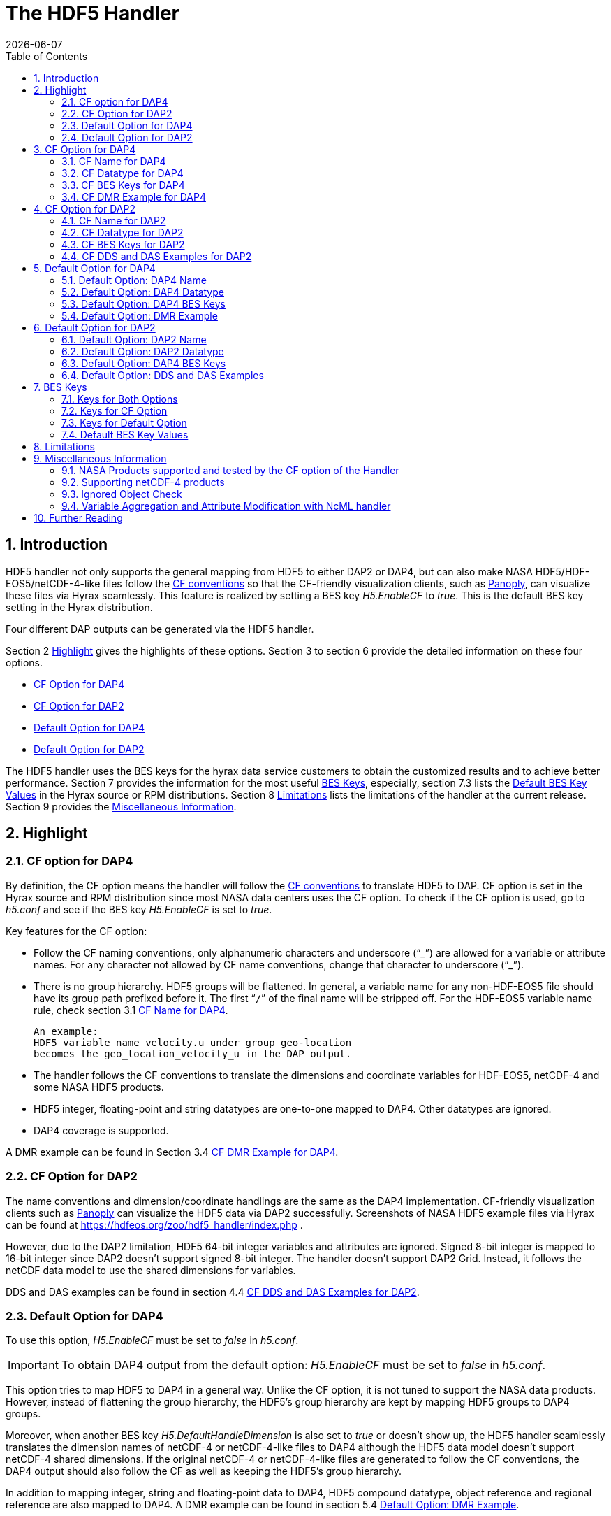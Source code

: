 = The HDF5 Handler
:Kent Yang <myang6@hdfgroup.org>:
{docdate}
:numbered:
:toc:

== Introduction

HDF5 handler not only supports the general mapping from HDF5 to either DAP2 or DAP4, but can also make NASA HDF5/HDF-EOS5/netCDF-4-like files follow the https://cfconventions.org/[CF conventions] so that the CF-friendly visualization clients, such as  https://www.giss.nasa.gov/tools/panoply/[Panoply], can visualize these files via Hyrax seamlessly. This feature is realized by setting a BES key _H5.EnableCF_ to _true_.  This is the default BES key setting in the Hyrax distribution.  

Four different DAP outputs can be generated via the HDF5 handler. 

Section 2 <<Highlight>> gives the highlights of these options. Section 3 to section 6 provide the detailed information on these four options.  

* <<CF Option for DAP4>>
* <<CF Option for DAP2>>
* <<Default Option for DAP4>>
* <<Default Option for DAP2>>

The HDF5 handler uses the BES keys for the hyrax data service customers to obtain the customized results and to achieve better performance. Section 7 provides the information for the most useful <<BES Keys>>, especially, section 7.3 lists the <<Default BES Key Values>> in the Hyrax source or RPM distributions. Section 8 <<Limitations>> lists the limitations of the handler at the current release. Section 9 provides the <<Miscellaneous Information>>. 


== Highlight

=== CF option for DAP4 
By definition, the CF option means the handler will follow the https://cfconventions.org/[CF conventions] to translate HDF5 to DAP. CF option is set in the Hyrax source and RPM distribution since most NASA data centers uses the CF option. To check if the CF option is used, go to _h5.conf_ and see if the BES key _H5.EnableCF_ is set to _true_.  

Key features for the CF option:

* Follow the CF naming conventions, only alphanumeric characters and underscore ("`_`") are allowed for a variable or attribute names. For any character not allowed by CF name conventions, change that character to underscore ("`_`").
* There is no group hierarchy. HDF5 groups will be flattened. In general, a variable name for any non-HDF-EOS5 file should have its group path prefixed before it. The first “`/`” of the final name will be stripped off. For the HDF-EOS5 variable name rule, check section 3.1 <<CF Name for DAP4>>. 
+
----
An example:
HDF5 variable name velocity.u under group geo-location  
becomes the geo_location_velocity_u in the DAP output. 
----
* The handler follows the CF conventions to translate the dimensions and coordinate variables for 
HDF-EOS5, netCDF-4 and some NASA HDF5 products. 
* HDF5 integer, floating-point and string datatypes are one-to-one mapped to DAP4. Other datatypes are ignored. 
* DAP4 coverage is supported. 

A DMR example can be found in Section 3.4 <<CF DMR Example for DAP4>>. 

=== CF Option for DAP2

The name conventions and dimension/coordinate handlings are the same as the DAP4 implementation. CF-friendly visualization clients such as https://www.giss.nasa.gov/tools/panoply/[Panoply] can visualize the HDF5 data via DAP2 successfully. Screenshots of NASA HDF5 example files via Hyrax can be found at https://hdfeos.org/zoo/hdf5_handler/index.php . 

However, due to the DAP2 limitation, HDF5 64-bit integer variables and attributes are ignored. Signed 8-bit integer is mapped to 16-bit integer since DAP2 doesn’t support signed 8-bit integer.  The handler doesn’t support DAP2 Grid. Instead, it follows the netCDF data model to use the shared dimensions for variables. 

DDS and DAS examples can be found in section 4.4 <<CF DDS and DAS Examples for DAP2>>.

=== Default Option for DAP4

To use this option, _H5.EnableCF_ must be set to _false_ in _h5.conf_. 

IMPORTANT: To obtain DAP4 output from the default option: _H5.EnableCF_ must be set to __false__ in _h5.conf_. 

This option tries to map HDF5 to DAP4 in a general way. Unlike the CF option, it is not tuned to support the NASA data products. However, instead of flattening the group hierarchy, the HDF5’s group hierarchy are kept by mapping HDF5 groups to DAP4 groups.

Moreover, when another BES key _H5.DefaultHandleDimension_ is also set to _true_ or doesn't show up, the HDF5 handler seamlessly translates the dimension names of netCDF-4 or netCDF-4-like files to DAP4 although the HDF5 data model doesn't support netCDF-4 shared dimensions. If the original netCDF-4 or netCDF-4-like files are generated to follow the CF conventions, the DAP4 output should also follow the CF as well as keeping the HDF5’s group hierarchy. 

// Later: may add a panoply example at hdfeos.org.

In addition to mapping integer, string and floating-point data to DAP4, HDF5 compound datatype, object reference and regional reference are also mapped to DAP4.  A DMR example can be found in section 5.4 <<Default Option: DMR Example>>.

=== Default Option for DAP2

To use this option, _H5.EnableCF_ must be set to _false_ in _h5.conf_. The BES key _H5.DefaultHandleDimension_ has no effect for this option. 

IMPORTANT: To obtain DAP2 output from the default option: _H5.EnableCF_ must be set to _false_ in _h5.conf_. 

HDF5 signed 8-bit integer maps to signed 16-bit integer. 64-bit integer mapping is ignored. 

The HDF5 group hierarchy information is kept in a special DAS container _HDF_ROOT_GROUP_.  The full path of an HDF5 variable is kept as an attribute. DDS and DAS Examples can be found in section 6.4 <<Default Option: DDS and DAS Examples>>. 


== CF Option for DAP4

=== CF Name for DAP4
Other than the general name conventions described in section 2.1 <<CF Option for DAP4>>, variable names of an HDF-EOS5 multi-grid/multi-swath/multi-zonal-average file have the corresponding grid/swath/zonal-average names prefixed before the field names. Variable names of an HDF-EOS5 single grid/swath/zonal-average just use the corresponding field names. The grid/swath/zonal-average names are ignored. 

The original name and the full path of an HDF5 variable are preserved as DAP4 attributes.  A BES key can be used to turn on/off these attributes. See section 7 <<BES Keys>> for more information. Furthermore, For the HDF-EOS5 products,  the original dimension names associated with the variable are also preserved as a DAP4 attribute. This is because the HDF-EOS5 provides the dimension names and those dimension names may be changed in DAP4 output in order to follow the CF conventions. 

Although rarely happened in NASA HDF5 products, by following the CF name conventions, it is possible that the DAP4 variables mapped from HDF5 may share the same name and then causes an error.  To avoid this issue, the handler implements a feature to avoid this kind of name clashing. A suffix like "`_1`" is added to the the duplicated variable name. Since this rarely happens and keeping track of the name status may be expensive, a BES key is used for Hyrax service customers to turn on/off this feature. 

=== CF Datatype for DAP4

The following table lists the mapping from HDF5 to DAP4 for the CF option. 

. **HDF5 Datatype to DAP4 for CF Option**
[width="100%",cols="33%,33%,34%",options="header",]
|=======================================================================
|HDF5 data type |DAP4 data name |Notes
|8-bit unsigned integer |Byte |

|8-bit signed integer |Int8|

|16-bit unsigned integer |UInt16 |

|16-bit signed integer |Int16 |

|32-bit unsigned integer |UInt32 |

|32-bit signed integer |Int32 |

|64-bit unsigned integer |UInt64|

|64-bit signed integer |Int64 |

|32-bit floating point |Float32 |

|64-bit floating point |Float64 |

|String |String |

|Other datatypes |N/A | The handler ignores the mapping of the following datatypes: HDF5 compound, object and region references, variable length(excluding variable length string), enum,opaque, bitfield and time. |


|=======================================================================

=== CF BES Keys for DAP4

The following two BES keys should be set to _true_ to carry out the mapping of HDF5 to DAP4. In the current release,
the handler is set to run these keys as _true_ even if these two keys are omitted. For detailed description of these two keys, check section 7.1 <<Keys for Both Options>> and section 7.2 <<Keys for CF Option>>. 

----
H5.EnableCF=true
H5.EnableCFDMR=true
----

The following BES keys are also important either for performance or for correctly representing the coordinate variables. Hyrax service customers should carefully check the descriptions of these key values before changing them. The detailed description can be found at section 7.1 <<Keys for Both Options>> and 7.2 <<Keys for CF Option>>. As software improves, some settings may get changed. So hyrax service customers are encouraged to frequently check the latest https://github.com/OPENDAP/bes/blob/master/modules/hdf5_handler/README[README] and comments at the HDF5 handler configuration file https://github.com/OPENDAP/bes/blob/master/modules/hdf5_handler/h5.conf.in[h5.conf.in] at github. 

----
H5.EnableDropLongString=true
H5.EnableAddPathAttrs=true
H5.ForceFlattenNDCoorAttr=true
H5.EnableCoorattrAddPath=true
H5.MetaDataMemCacheEntries=1000
H5.EnableEOSGeoCacheFile=false
----

More BES keys and their descriptions can also be found at section 7.2 <<Keys for CF Option>>.

=== CF DMR Example for DAP4

An __h5ls__ header of an HDF-EOS5 grid file __grid_1_2d.h5__ is as follows: 
----
/                        Group
/HDFEOS                  Group
/HDFEOS/ADDITIONAL       Group
/HDFEOS/ADDITIONAL/FILE_ATTRIBUTES Group
/HDFEOS/GRIDS            Group
/HDFEOS/GRIDS/GeoGrid    Group
/HDFEOS/GRIDS/GeoGrid/Data\ Fields   Group
/HDFEOS/GRIDS/GeoGrid/Data\ Fields/temperature Dataset {4, 8}
    Attribute: units scalar
        Type:      1-byte null-terminated ASCII string
        Data:  "K"
/HDFEOS\ INFORMATION     Group
    Attribute: HDFEOSVersion scalar
        Type:      32-byte null-terminated ASCII string
        Data:  "HDFEOS_5.1.13"
/HDFEOS\ INFORMATION/StructMetadata.0 Dataset {SCALAR}
----

The corresponding DMR is:
----
<?xml version="1.0" encoding="ISO-8859-1"?>
<Dataset xmlns="http://xml.opendap.org/ns/DAP/4.0#" dapVersion="4.0" dmrVersion="1.0" name="grid_1_2d.h5">
    <Dimension name="lon" size="8"/>
    <Dimension name="lat" size="4"/>
    <Float32 name="lon">
        <Dim name="/lon"/>
        <Attribute name="units" type="String">
            <Value>degrees_east</Value>
        </Attribute>
    </Float32>
    <Float32 name="lat">
        <Dim name="/lat"/>
        <Attribute name="units" type="String">
            <Value>degrees_north</Value>
        </Attribute>
    </Float32>
    <Float32 name="temperature">
        <Dim name="/lat"/>
        <Dim name="/lon"/>
        <Attribute name="units" type="String">
            <Value>K</Value>
        </Attribute>
        <Attribute name="origname" type="String">
            <Value>temperature</Value>
        </Attribute>
        <Attribute name="fullnamepath" type="String">
            <Value>/HDFEOS/GRIDS/GeoGrid/Data Fields/temperature</Value>
        </Attribute>
        <Attribute name="orig_dimname_list" type="String">
            <Value>YDim XDim</Value>
        </Attribute>
        <Map name="/lat"/>
        <Map name="/lon"/>
    </Float32>
    <String name="StructMetadata_0">
        <Attribute name="origname" type="String">
            <Value>StructMetadata.0</Value>
        </Attribute>
        <Attribute name="fullnamepath" type="String">
            <Value>/HDFEOS INFORMATION/StructMetadata.0</Value>
        </Attribute>
    </String>
    <Attribute name="HDFEOS" type="Container"/>
    <Attribute name="HDFEOS_ADDITIONAL" type="Container"/>
    <Attribute name="HDFEOS_ADDITIONAL_FILE_ATTRIBUTES" type="Container"/>
    <Attribute name="HDFEOS_GRIDS" type="Container"/>
    <Attribute name="HDFEOS_GRIDS_GeoGrid" type="Container"/>
    <Attribute name="HDFEOS_GRIDS_GeoGrid_Data_Fields" type="Container"/>
    <Attribute name="HDFEOS_INFORMATION" type="Container">
        <Attribute name="HDFEOSVersion" type="String">
            <Value>HDFEOS_5.1.13</Value>
        </Attribute>
        <Attribute name="fullnamepath" type="String">
            <Value>/HDFEOS INFORMATION</Value>
        </Attribute>
    </Attribute>
</Dataset>
----

Note: The CF option retrieves the values of the coordinate variables and adds them to DAP4 as variable __lat__ and variable __lon__. The variable name __StructMetadata.0__ becomes the __StructMetadata_0__. The group hierarchy is flattened. Since this is a single HDF-EOS5 grid, only the original variable name is kept. Also one can find 
----
<Map name="/lat"/>
<Map name="/lon"/>
----
under the variable __temperature__. This represents the DAP4 coverage. The original full path of variable __temperature__ can be found from the attribute __fullnamepath__ of the variable __temperature__ as
----
<Attribute name="fullnamepath" type="String">
    <Value>/HDFEOS/GRIDS/GeoGrid/Data Fields/temperature</Value>
</Attribute>
----

HDF5 group information maps to attribute containers such as:
----
<Attribute name="HDFEOS" type="Container"/>
----
== CF Option for DAP2 

=== CF Name for DAP2
The same as the CF option for DAP4. See section 3.1 <<CF Name for DAP4>>.

=== CF Datatype for DAP2
The following table lists the mapping from HDF5 to DAP2 for the CF option. 

. **HDF5 Datatype to DAP2 for CF Option**
[width="100%",cols="33%,33%,34%",options="header",]
|=======================================================================
|HDF5 data type |DAP2 data name |Notes
|8-bit unsigned integer |Byte |

|8-bit signed integer |Int16|DAP2 doesn't have 8-bit signed integer type, so HDF5 8-bit signed integer maps to DAP2 16-bit integer.

|16-bit unsigned integer |UInt16 |

|16-bit signed integer |Int16 |

|32-bit unsigned integer |UInt32 |

|32-bit signed integer |Int32 |

|64-bit unsigned integer |N/A|DAP2 doesn't support 64-bit integer type.

|64-bit signed integer |N/A |

|32-bit floating point |Float32 |

|64-bit floating point |Float64 |

|String |String |

|Other datatypes |N/A |
The handler ignores the mapping of the following datatypes: HDF5 compound, variable length(excluding variable length string), object and region reference, enum,opaque, bitfield and time. |

|=======================================================================
=== CF BES Keys for DAP2

Except that BES Key __H5.EnableCFDMR__ doesn't have effect on the DAP2 mapping, the other BES key information is the same as the information described in section 3.3 <<CF BES Keys for DAP4>>.


=== CF DDS and DAS Examples for DAP2

The layout of the HDF5 file is the same as the layout described in section 3.4 <<CF DMR Example for DAP4>>. 

The DDS is:
----
Dataset {
    Float32 temperature[lat = 4][lon = 8];
    String StructMetadata_0;
    Float32 lon[lon = 8];
    Float32 lat[lat = 4];
} grid_1_2d.h5;
----

The DAS is:
----
Attributes {
    HDFEOS {
    }
    HDFEOS_ADDITIONAL {
    }
    HDFEOS_ADDITIONAL_FILE_ATTRIBUTES {
    }
    HDFEOS_GRIDS {
    }
    HDFEOS_GRIDS_GeoGrid {
    }
    HDFEOS_GRIDS_GeoGrid_Data_Fields {
    }
    HDFEOS_INFORMATION {
        String HDFEOSVersion "HDFEOS_5.1.13";
        String fullnamepath "/HDFEOS INFORMATION";
    }
    temperature {
        String units "K";
        String origname "temperature";
        String fullnamepath "/HDFEOS/GRIDS/GeoGrid/Data Fields/temperature";
        String orig_dimname_list "YDim XDim";
    }
    StructMetadata_0 {
        String origname "StructMetadata.0";
        String fullnamepath "/HDFEOS INFORMATION/StructMetadata.0";
    }
    lon {
        String units "degrees_east";
    }
    lat {
        String units "degrees_north";
    }
}
----
The DDS and DAS shown in this example are equivalent to the DMR output in section 3.4 <<CF DMR Example for DAP4>> except that the DMR includes the DAP4 coverage information. However, if there are signed 8-bit integer or 64-bit integer variables in the HDF5 file, DAP4 DMR will show the exact datatype while DAP2 maps the signed 8-bit integer to 16-bit integer and ignores the mapping of 64-bit integers.


== Default Option for DAP4 

=== Default Option: DAP4 Name 
A number of non-alphanumeric characters (e.g., space, #, +, -) used in
HDF5 object names are not allowed in the names of DAP objects, object
components or in URLs. Libdap escapes these characters by replacing them with "%"
followed by the hexadecimal value of their ASCII code. For
example, "Raster Image #1" becomes "Raster%20Image%20%231". These
translations should be transparent to users of the server (but they will
be visible in the DMR and in any applications which use a client
that does not translate the identifiers back to their original form).

=== Default Option: DAP4 Datatype 
The following table lists the mapping from HDF5 to DAP4 for the default option.

. **HDF5 Datatype to DAP4 for Default Option*
[width="100%",cols="33%,33%,34%",options="header",]
|=======================================================================
|HDF5 data type |DAP4 data name |Notes
|8-bit unsigned integer |Byte |

|8-bit signed integer |Int8 |

|16-bit unsigned integer |UInt16 |

|16-bit signed integer |Int16 |

|32-bit unsigned integer |UInt32 |

|32-bit signed integer |Int32 |

|64-bit unsigned integer |Int64 |

|64-bit signed integer |UInt64 |

|32-bit floating point |Float32 |

|64-bit floating point |Float64 |

|String |String |

|Object/region reference |URL |

|Compound |Structure |HDF5 compound variable can be mapped to DAP2 under the
condition that the base members (excluding object/region references) of
compound can be mapped to DAP2.

|Other datatypes |N/A | The handler ignores the mapping of the following datatypes: HDF5 variable length(excluding variable length string), enum,opaque, bitfield and time. |

|=======================================================================

=== Default Option: DAP4 BES Keys 

The following key must be set as follows to obtain the DAP4 output for the default option and to keep the netCDF-4-like dimensions by following the netCDF data model.

----
H5.EnableCF=false
----

=== Default Option: DMR Example

A __ncdump__ header of a netCDF-4 file __nc4_group_atomic.h5__ : 
----
netcdf nc4_group_atomic {
dimensions:
	dim1 = 2 ;
variables:
	int dim1(dim1) ;
	float d1(dim1) ;

group: g1 {
  dimensions:
  	dim2 = 3 ;
  variables:
  	int dim2(dim2) ;
  	float d2(dim1, dim2) ;
  } // group g1
}
----

The corresponding DMR:

----
<?xml version="1.0" encoding="ISO-8859-1"?>
<Dataset xmlns="http://xml.opendap.org/ns/DAP/4.0#" dapVersion="4.0" dmrVersion="1.0" name="nc4_group_atomic.h5">
    <Dimension name="dim1" size="2"/>
    <Int32 name="dim1">
        <Dim name="/dim1"/>
    </Int32>
    <Float32 name="d1">
        <Dim name="/dim1"/>
    </Float32>
    <Group name="g1">
        <Dimension name="dim2" size="3"/>
        <Int32 name="dim2">
            <Dim name="/g1/dim2"/>
        </Int32>
        <Float32 name="d2">
            <Dim name="/dim1"/>
            <Dim name="/g1/dim2"/>
        </Float32>
    </Group>
</Dataset>
----

Note: Both the dimension names and the dimension sizes in the original netCDF-4 files are kept as well as the group hierarchy. 

== Default Option for DAP2

=== Default Option: DAP2 Name 
Same as section 5.1 <<Default Option: DAP4 Name>>. 

=== Default Option: DAP2 Datatype 
. **HDF5 Datatype to DAP2 for Default Option**
[width="100%",cols="30%,30%,40%",options="header",]
|=======================================================================
|HDF5 data type |DAP4 data name |Notes
|8-bit unsigned integer |Byte |

|8-bit signed integer |Int16 | DAP2 doesn't have 8-bit signed integer type, so it maps to 16-bit integer.

|16-bit unsigned integer |UInt16 |

|16-bit signed integer |Int16 |

|32-bit unsigned integer |UInt32 |

|32-bit signed integer |Int32 |

|64-bit unsigned integer |N/A |DAP2 doesn't support 64-bit integer type.

|64-bit signed integer |N/A |

|32-bit floating point |Float32 |

|64-bit floating point |Float64 |

|String |String |

|Object/region reference |URL |

|Compound |Structure |HDF5 compound variable can be mapped to DAP2 under the
condition that the base members (excluding object/region references) of
compound can be mapped to DAP2.

|Other datatypes |N/A | The handler ignores the mapping of the following datatypes: HDF5 variable length(excluding variable length string), enum,opaque, bitfield and time. |

|=======================================================================

=== Default Option: DAP4 BES Keys
The following key must be set as follows to obtain the DAP2 output for the default option. Note netCDF-4-like dimensions will NOT be handled according to the netCDF data model. 

----
H5.EnableCF=false
----
=== Default Option: DDS and DAS Examples


The __h5ls__ header of the HDF5 file __d_group.h5__ : 
----
/                        Group
/a                       Group
/a/b                     Group
/a/b/c                   Group

----

Since this file doesn't have variables so the DDS is empty. 
The corresponding DAS is:
----
Attributes {
    HDF5_ROOT_GROUP {
        a {
            b {
                c {
                }
            }
        }
    }
    /a/ {
        String HDF5_OBJ_FULLPATH "/a/";
    }
    /a/b/ {
        String HDF5_OBJ_FULLPATH "/a/b/";
    }
    /a/b/c/ {
        String HDF5_OBJ_FULLPATH "/a/b/c/";
    }
}

----
The attribute container __HDF5_ROOT_GROUP__ preserves the information of the group hierarchy. 

Another example show an HDF5 dataset with HDF5 compound datatype. The __h5dump__ header of the HDF5 file __d_compound.h5__ is:
----
HDF5 "d_compound.h5" {
GROUP "/" {
   DATASET "compound" {
      DATATYPE  H5T_COMPOUND {
         H5T_STD_I32BE "Serial number";
         H5T_STRING {
            STRSIZE H5T_VARIABLE;
            STRPAD H5T_STR_NULLTERM;
            CSET H5T_CSET_ASCII;
            CTYPE H5T_C_S1;
         } "Location";
         H5T_IEEE_F64BE "Temperature (F)";
         H5T_IEEE_F64BE "Pressure (inHg)";
      }
      DATASPACE  SIMPLE { ( 4 ) / ( 4 ) }
      ATTRIBUTE "value" {
         DATATYPE  H5T_COMPOUND {
            H5T_STD_I32BE "Serial number";
            H5T_STRING {
               STRSIZE H5T_VARIABLE;
               STRPAD H5T_STR_NULLTERM;
               CSET H5T_CSET_ASCII;
               CTYPE H5T_C_S1;
            } "Location";
            H5T_IEEE_F64BE "Temperature (F)";
            H5T_IEEE_F64BE "Pressure (inHg)";
         }
         DATASPACE  SIMPLE { ( 4 ) / ( 4 ) }
      }
   }
}
----

The corresponding DDS is:
----
Dataset {
    Structure {
        Int32 Serial%20number;
        String Location;
        Float64 Temperature%20%28F%29;
        Float64 Pressure%20%28inHg%29;
    } /compound[4];
} d_compound.h5;
----

Note the HDF5 compound variable array __/compound__ maps to DAP's array of Structure. The special characters inside the member names of the compound datatype are changed according to section 5.1 <<Default Option: DAP4 Name>>.

== BES Keys
In the course of supporting easy access of NASA HDF5/HDF-EOS5/netCDF4 files via Hyrax, various performance and other optimization tuning options are provided to hyrax service customers via BES keys. In this section, the descriptions for critical BES keys are provided. For the comprehensive BES key description, check the HDF5 handler configuration file https://github.com/OPENDAP/bes/blob/master/modules/hdf5_handler/h5.conf.in[h5.conf.in] at github.

=== Keys for Both Options

H5.EnableCF:::
 
  * When this key is set to __true__ or doesn't show up, The handler handle the HDF5 file by following the CF conventions. The handler is especially tuned to handle NASA HDF5/netCDF4/HDF-EOS5 data products. For the tested NASA products, see <<NASA Products supported and tested by the CF option of the Handler>>. 
  The key benefit of this option is to allow OPeNDAP visualization clients to display remote data seamlessly.
  Please visit
  http://hdfeos.org/software/hdf5_handler/doc/cf.php[here] for details.
  
  * When this key is set to __false__, the handler handle the HDF5 file by following generic mapping from HDF5 to DAP. If the HDF5 file is a netCDF-4/HDF5 file or follows the netCDF data model and the DAP4 DMR response is requested, the handler can map the HDF5 to DAP4 by following the netCDF data model. 
  
  
H5.MetaDataMemCacheEntries:::

 * Setting the H5.MetaDataMemCacheEntries to a value greater than
 zero enables caching DDS,DAS and DMR responses in memory. Our performance study shows that, by turning on this key, the DDS,DAS or DMR response time is much faster. 
 * The cache uses a LRU policy for purging old entries. It starts purging its objects after the number of entries exceeds the number defined by this key. 
 * One can tune its behavior by changing this value and the H5.CachePurgeLevel value below. Note that
 this feature is on by default. The default value is 1000. 

H5.CachePurgeLevel:::

* This key determines how much of the in-memory cache is removed when it is purged. The default value is 0.2. With the default value, it configures the software to remove the oldest 20% of items from the cache.  

===	Keys for CF Option

H5.EnableCFDMR:::
* When this key is set to __true__, the DAP4 DMR is generated directly rather than via DDS and DAS.
With this feature on, the HDF5 signed 8-bit integer is mapped to DAP4 signed 8-bit integer and the HDF5 64-bit integer is mapped to the corresponding DAP4 integer.
* On the contrary, the DMR generated by DDS and DAS maps signed 8-bit integer to signed 16-bit integer.
Starting from 1.16.5, this key is set to __true__ by default.

H5.EnableCoorattrAddPath:::
* When this key is set to __true__, the group path contained in the "coordinates" attribute value for some 
 general HDF5 products(ICESAT-2 ATL03 etc.) will be added and flattened. This is to make
 the coordinate variable names stored in the "coordinates" attribute consistent with 
 the flattened variables in the DAP output.
 
H5.ForceFlattenNDCoorAttr:::
* If this key is set to __true__, the handler will try to flatten the the coordinate variable path stored inside the "coordinates" attribute. Currently this key only takes effect for the HDF5 file that follows
 the netCDF-4 data model when the 2-D latitude/longitude fields present.

H5.EnableDropLongString:::
* If this key is set to __true__, under the conditions described below, the long string variables or attributes will be ignored. 
* We find netCDF java has a string size limit(currently 32767). If an HDF5 string dataset
 has an individual element of which the size is greater than this limit, 
 visualization tools(Panoply etc.) that depend on
 the netCDF Java may not open the HDF5 file. So this key is set to __true__ to
 skip the HDF5 string of which size is greater than 32767. Users should set this
 key to __false__ if that long string information is necessary or visualization clients
 are not used.

* NOTE: 
 For the following two cases, the long string won't be dropped since the latest
 netCDF Java works. 
 
 1) The size of an HDF5 string attribute exceeds 32767.
 2) Even if the total size of an HDF5 string dataset exceeds 32767, but the 
    individual string element size doesn't exceed 32767.

H5.EnableAddPathAttrs:::
* When this key is set to __true__, the original path of the HDF5 group or variable is
 kept as an attribute. Users can set this key to __false__ if users don't
 care about the absolute path of object names. 
 
H5.EnableFillValueCheck:::
* When this key is set to __true__, the handler will check if the ___FillValue__ attribute holds the the correct datatype and the attribute value is inside the valid data range.

* We find that occasionally that the datatype of attribute _FillValue is different 
 than the datatype of the corresponding variable for some NASA HDF5 products. 
 This violates the CF conventions. So the handler
 corrects the FillValue datatype to make it the same as the corresponding variable datatype. However, the
 original value of the ___fillvalue__ may also fall out of the range of the variable datatype. This can be illustrated with the following example.
 ** The variable and the ___fillvalue__ are present as follows:
 *** variable datatype: __unsigned char__  
 *** _fillvalue attribute datatype: __signed char__
 *** the value of the ___fillvalue__: -127
 
 ** NOTE: the value of the ___filevalue__(-127) is out of the range of the __unsigned char__, which can not be a negative number. 
 ** If such a case occurs, we believe this is a data producer's mistake and the hyrax service should return an error. The Hyrax data service center should report this issue back to the data producer. 
 However, this may only occur for one or two variables and the data center may not 
 want to stop the hyrax service. So we provide this BES key so that 
 the data center can have an option to continue the service and may use NcML to patch the 
 wrong fillvalue until the data producer corrects the wrong ___fillvalue__ in the new release.
 **  By default, this key is set to __true__. If the fillvalue is out of the range of the variable type, 
 Hyrax generates an error and the service stops. 
 ** To ignore the ___fillvalue__ check, set this key to __false__. The service runs normally but
 the ___Fillvalue__ of some variables may be wrong and it will cause issues on the client-side.

H5.EnableDAP4Coverage:::
* If this key is set to __true__, the handler adds the DAP4 coverage information to the DMR. By default, this key is set to __true__. 
 
 H5.EnableCheckNameClashing:::
 * When this key is set to __true__, the handler will check if there exists name clashing among variables and attributes. If name clashing occurs, the handler tries to resolve the name clashing by generating unique names for the clashed ones.
 For NASA HDF5 and HDF-EOS5 products, we don't see any name clashings for variables and attributes. In fact, unlike HDF4, it is very rare to have name clashing for HDF5. So to reduce performance overhead, we set this key to __false__ by default. 
 Users can set this key to __true__ if it becomes necessary.
 
H5.NoZeroSizeFullnameAttr:::
* When this key is set to __true__, the fullnamepath attribute will NOT be added if the HDF5 variable data storage size is 0. This is necessary to generate correct HDF5 DMRRPP files.

H5.EscapeUTF8Attr:::
* When this key is set to __true__, the attribute values that use UTF-8 character
 encoding are escaped in the same way as values that use the ASCII encoding. To
 enable UTF-8 in attribute values, set this key to __false__.
 
H5.EnableDiskMetaDataCache:::
* If this key is set to __true__, the DAS will be cached into a file.
 The handler will read DAS from the cached file instead of using the HDF5 library to build since the second time.
* Since Hyrax 1.15, MetaData Store(MDS) has the similar feature as this key can achieve. By default, this key is set to __false__. Users are encouraged to check if turning this key on can improve performance before setting this key __true__.

H5.EnableEOSGeoCacheFile:::
* When this key is set to __true__, HDF-EOS5 Geolocation data is cached to a file.
* The latitude and longitude of an HDF-EOS5 grid will be calculated
 on-the-fly according to projection parameters stored in the HDF-EOS5
 file. The same latitude and longitude are calculated each time when
 an HDF-EOS5 grid is fetched. When the H5.EnableEOSGeoCacheFile key
 is set to __true__, the calculated latitude and longitude are cached to
 two flat binary files so that the same latitude and longitude will
 be obtained from the cached files starting from the second fetch.
 Several associated keys must be set correctly when this key is set
 to __true__.
 ** The description of these associated keys are: 
 
 *** H5.Cache.latlon.path -  This key should provide the full path of an existing directory that grants the  read and write
 permissions for the generated latitude and longitude cached files.

 *** H5.Cache.latlon.prefix - This key provides a prefix for the cache file. This is required by BES. 

 *** H5.Cache.latlon.size - This key provides the size of the cache in megabytes, the value must be greater than 0.
 
 *** Example:  
 
  H5.EnableEOSGeoCacheFile=true
  H5.Cache.latlon.path=/tmp/latlon
  H5.Cache.latlon.prefix=l
  H5.Cache.latlon.size=2000
  
* NOTE: When HDF-EOS5 level 3 Grid products are served by Hyrax, turning on this feature may
  greatly improve the data access performance. Hyrax service customers should take advantage of
  this feature if the served data products are HDF-EOS5 level 3. Since several BES Keys are involved 
  when this feature is turned on and it takes effort for service people to set these keys, so by default this key is set to __false__.
  
 
H5.EnableDiskDataCache:::

 * If this key is set to __true__, the variable data will write to a binary file in the
 server. Data will be read in from the cached file since the second fetch. 
 Several associated keys must be set correctly when this key
 is set to __true__.
 The description of these associated keys are:
  
  ** H5.DiskCacheDataPath - This key should provide the full path of an existing directory that grants the read and 		write permissions for the generated variable cached files.
 
  ** H5.DiskCacheFilePrefix - This key provides a prefix for the cache file. This is required by BES. 

  ** H5.DiskCacheSize - This key provides the size of the cache in megabytes, the value must be greater than 0.
 
  *** Example:
  
  H5.EnableDiskDataCache=true
  H5.DiskCacheDataPath=/tmp
  H5.DiskCacheSize=100000
 
H5.DiskCacheComp:::
  
  * This key and its associated keys provide a way for users to fine tune the data to be cached in the disk. 
  * NOTE: This key will take effect only when the __H5.EnableDiskDataCache__ key is set to __true__. 
  * The motive for this key is that users may not want to cache all variables 
    either because there is disk limitation or the performance gain is less optimal for some variables.
    This key and the following associated keys will help mitigate these issues. 
  ** If this key is set to __true__, only compressed HDF5 variables are cached. If compressed variables
  are cached, there is no data decompression time when retrieving the data. Therefore, performance may get improved. 
  ** The following keys are provided to further limit the compressed variables of which the data is cached to the disk when the H5.DiskCacheComp is set to __true__.
  *** H5.DiskCacheFloatOnlyComp: If this key is set to __true__, only floating-point compressed variables are cached.
  *** H5.DiskCacheCompThreshold: To take advange of this key, the value of this key must be a floating-point number that is greater than 1. 
  **** The handler will compare the compression ratio of a variable with this number, 
  only when the compression ratio is smaller than this number(that is: the variable is hard to compress), the variable is cached.
  In other words, hard compressed variable usually takes longer decompression time.
  So using disk cache may greatly reduce the processing time.
  *** H5.DiskCacheCompVarSize: The value of this key represents the variable size in kilobytes. It must be a positive integer number. 
  **** Only if the (uncompressed) variable size that is greater than this value, that variable data is cached.
  For example, if this number is 100, only the size of variable that is >100K will be cached.
  
  
=== Keys for Default Option
H5.DefaultHandleDimension::
When this key is set to __true__, the handler follows the netCDF-4 data model to handle the HDF5 dimensions if possible.

=== Default BES Key Values
This is the default setting for BES keys in Hyrax 1.16.5. It means that even without setting any BES key values, the handler will generate either DAP2 or DAP4 output as if these BES key values are set. As the software improves, the default setting may get changed. So check the HDF5 handler configuration file https://github.com/OPENDAP/bes/blob/master/modules/hdf5_handler/h5.conf.in[h5.conf.in] at github. 

----
H5.EnableCF=true
H5.EnableCFDMR=true
H5.ForceFlattenNDCoorAttr=true
H5.EnableCoorattrAddPath=true
H5.EnableDAP4Coverage=true
H5.EnableAddPathAttrs=true
H5.EnableDropLongString=true
H5.EnableFillValueCheck=true

H5.EscapeUTF8Attr = true
H5.EnableCheckNameClashing=false
H5.NoZeroSizeFullnameAttr=false
H5.RmConventionAttrPath=true
H5.KeepVarLeadingUnderscore=false
H5.CheckIgnoreObj=false

H5.EnablePassFileID=false
H5.MetaDataMemCacheEntries=1000

H5.EnableDiskMetaDataCache=false
H5.EnableDiskDataCache=false
H5.DiskCacheComp=false

H5.DisableStructMetaAttr=true
H5.DisableECSMetaAttr=false
H5.EnableEOSGeoCacheFile=false
----


== Limitations

CF Option: 

* For DAP2, the mappings of 64-bit integer, time, enum, bitfield, opaque, compound, array, and reference types are not supported.  For DAP4, the mapping of HDF5 64-bit integer datatype is supported. But the other datatypes are still unsupported.
* HDF5 files containing cyclic groups are not supported. 
* The handler doesn't the mapping of HDF5 soft links, external links and comments. 
        
Default option:

* An HDF5 object name containing  a '.' is not supported.
* For DAP2, the mappings of HDF5 64-bit integer, time, enum, bitfield, and opaque datatypes are not supported. For DAP4 responses, the mapping of HDF5 64-bit integer is supported. The other datatypes are not supported.
* The HDF5 files containing cyclic groups are not supported.
* The handler supports the mapping of soft links but not external links.
* DAP4 coverage is not supported.

== Miscellaneous Information

=== NASA Products supported and tested by the CF option of the Handler

* HDF-EOS5 products
** HIRDLS, MLS, TES, OMI, MOPITT, LANCE AMSR_2, VIIRS, MEaSURES GSSTF
* netCDF-4/HDF5 products
** TROP-OMI, AirMSPI, OMPS-NPP,  Arctas-CAR, many MEaSURES, Ocean color,GHRSST, ICESAT-2 ATL/Mable/GLAH 
* HDF5 products
** SMAP, GPM, OCO2/ACOS/GOSAT, Aquarius 

NOTE: The HDF5 handler should support any netCDF-4/HDF5 products and HDF-EOS5 products. The above just lists the data products that the handler explicitly tests. 


===	Supporting netCDF-4 products

Unless served by customized service like NASA-Compliant General Application Platform(NGAP), by default the netCDF-4 files with the file name suffix like _.nc_ or _.nc4_ will be served by Hyrax's https://github.com/OPENDAP/hyrax_guide/blob/master/handlers/BES_Modules_The_NetCDF_Handler.adoc[netCDF handler]. Unlike the HDF5 handler, the netCDF4 handler only supports netCDF classic data model. The group hierarchy is ignored and the datatypes not supported by the netCDF classic data model are also ignored. 

One way to use the HDF5 handler to serve these netCDF4 files is to change the file name suffix to _.h5_ or to add the file name suffix _.h5_. For example, do the following: 
----
change the file name of a netCDF-4 file: foo.nc -> foo.h5 
Or add the file name suffix .h5 to a netCDF-4 file: foo2.nc4 -> foo2.nc4.h5
----

The second way is to use Hyrax's site.conf feature to make a customized configuration file so that these netCDF-4 files can be served by the HDF5 handler. Check https://github.com/OPENDAP/hyrax_guide/blob/master/Hyrax_site-conf.adoc[here] on how to use site.conf.


===	Ignored Object Check
The handler provides a way for Hyrax service customers to check and list the objects in the served HDF5 file that are not mapped to DAP2. This check is valid for the DAP2 service when the CF option is on although most of the checks are also valid for the corresponding DAP4 service.  
This key is useful for a hyrax data distributor to check the unsupported HDF5 objects by Hyrax **before** serving the data. 

WARNING: This feature has not been tested much and we welcome to the feedback. 

To use this feature, make sure the following two BES keys to be set as follows:
----
H5.EnableCF=true
H5.CheckIgnoreObj=true
----

Check the DAS output. It will list the ignored HDF5 objects and attributes when mapping HDF5 to DAP2.

IMPORTANT: After checking the ignored HDF5 object and attribute information, make sure to change the CheckIgnoreObj key back to _false_.  **H5.CheckIgnoreObj=false**

=== Variable Aggregation and Attribute Modification with NcML handler
One can modify the HDF5 attributes and aggregate HDF5 variables via https://github.com/OPENDAP/hyrax_guide/blob/master/handlers/BES_Modules_NcML_Module.adoc[the NcML handler] . More information and examples on how to use the NcML handler can be found at http://hdfeos.org/examples/ncml.php and https://hdfeos.org/zoo/hdf5_handler/ncml_opendap.php. 

== Further Reading 

* HDF5 OPeNDAP handler web page at hdfeos.org https://hdfeos.org/software/hdf5_handler.php

The web page includes pointers to the demo page to access NASA HDF5 products as well as other older but useful documents. 



